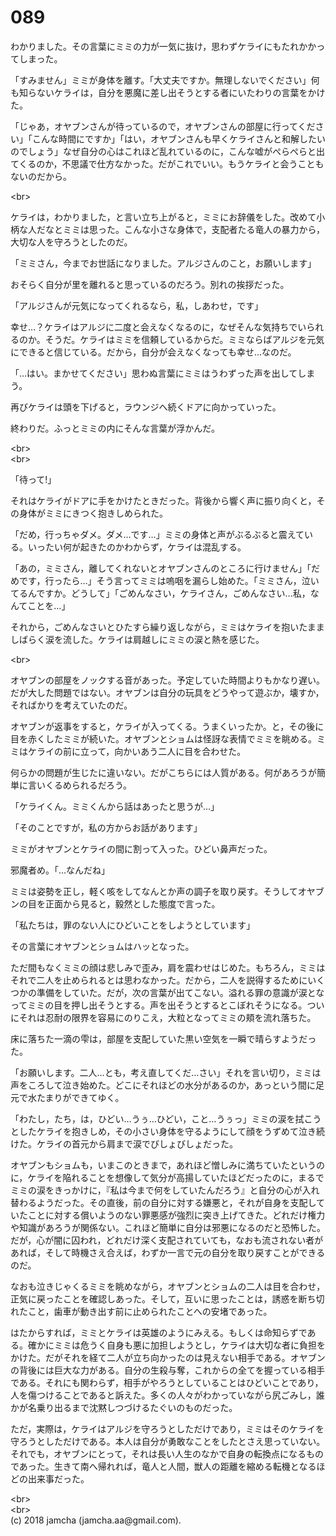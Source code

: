 #+OPTIONS: toc:nil
#+OPTIONS: \n:t

* 089

  わかりました。その言葉にミミの力が一気に抜け，思わずケライにもたれかかってしまった。

  「すみません」ミミが身体を離す。「大丈夫ですか。無理しないでください」何も知らないケライは，自分を悪魔に差し出そうとする者にいたわりの言葉をかけた。

  「じゃあ，オヤブンさんが待っているので，オヤブンさんの部屋に行ってください」「こんな時間にですか」「はい，オヤブンさんも早くケライさんと和解したいのでしょう」なぜ自分の心はこれほど乱れているのに，こんな嘘がぺらぺらと出てくるのか，不思議で仕方なかった。だがこれでいい。もうケライと会うこともないのだから。

  <br>

  ケライは，わかりました，と言い立ち上がると，ミミにお辞儀をした。改めて小柄な人だなとミミは思った。こんな小さな身体で，支配者たる竜人の暴力から，大切な人を守ろうとしたのだ。

  「ミミさん，今までお世話になりました。アルジさんのこと，お願いします」

  おそらく自分が里を離れると思っているのだろう。別れの挨拶だった。

  「アルジさんが元気になってくれるなら，私，しあわせ，です」

  幸せ…？ケライはアルジに二度と会えなくなるのに，なぜそんな気持ちでいられるのか。そうだ。ケライはミミを信頼しているからだ。ミミならばアルジを元気にできると信じている。だから，自分が会えなくなっても幸せ…なのだ。

  「…はい。まかせてください」思わぬ言葉にミミはうわずった声を出してしまう。

  再びケライは頭を下げると，ラウンジへ続くドアに向かっていった。

  終わりだ。ふっとミミの内にそんな言葉が浮かんだ。

  <br>
  <br>

  「待って!」

  それはケライがドアに手をかけたときだった。背後から響く声に振り向くと，その身体がミミにきつく抱きしめられた。

  「だめ，行っちゃダメ。ダメ…です…」ミミの身体と声がぶるぶると震えている。いったい何が起きたのかわからず，ケライは混乱する。

  「あの，ミミさん，離してくれないとオヤブンさんのところに行けません」「だめです，行ったら…」そう言ってミミは嗚咽を漏らし始めた。「ミミさん，泣いてるんですか。どうして」「ごめんなさい，ケライさん，ごめんなさい…私，なんてことを…」

  それから，ごめんなさいとひたすら繰り返しながら，ミミはケライを抱いたまましばらく涙を流した。ケライは肩越しにミミの涙と熱を感じた。

  <br>

  オヤブンの部屋をノックする音があった。予定していた時間よりもかなり遅い。だが大した問題ではない。オヤブンは自分の玩具をどうやって遊ぶか，壊すか，そればかりを考えていたのだ。

  オヤブンが返事をすると，ケライが入ってくる。うまくいったか。と，その後に目を赤くしたミミが続いた。オヤブンとショムは怪訝な表情でミミを眺める。ミミはケライの前に立って，向かいあう二人に目を合わせた。

  何らかの問題が生じたに違いない。だがこちらには人質がある。何があろうが簡単に言いくるめられるだろう。

  「ケライくん。ミミくんから話はあったと思うが…」

  「そのことですが，私の方からお話があります」

  ミミがオヤブンとケライの間に割って入った。ひどい鼻声だった。

  邪魔者め。「…なんだね」

  ミミは姿勢を正し，軽く咳をしてなんとか声の調子を取り戻す。そうしてオヤブンの目を正面から見ると，毅然とした態度で言った。

  「私たちは，罪のない人にひどいことをしようとしています」

  その言葉にオヤブンとショムはハッとなった。

  ただ間もなくミミの顔は悲しみで歪み，肩を震わせはじめた。もちろん，ミミはそれで二人を止められるとは思わなかった。だから，二人を説得するためにいくつかの準備をしていた。だが，次の言葉が出てこない。溢れる罪の意識が涙となってミミの目を押し出そうとする。声を出そうとするとこぼれそうになる。ついにそれは忍耐の限界を容易にのりこえ，大粒となってミミの頬を流れ落ちた。

  床に落ちた一滴の雫は，部屋を支配していた黒い空気を一瞬で晴らすようだった。

  「お願いします。二人…とも，考え直してくだ…さい」それを言い切り，ミミは声をころして泣き始めた。どこにそれほどの水分があるのか，あっという間に足元で水たまりができてゆく。

  「わたし，たち，は，ひどい…うぅ…ひどい，こと…うぅっ」ミミの涙を拭こうとしたケライを抱きしめ，その小さい身体を守るようにして顔をうずめて泣き続けた。ケライの首元から肩まで涙でびしょびしょだった。

  オヤブンもショムも，いまこのときまで，あれほど憎しみに満ちていたというのに，ケライを陥れることを想像して気分が高揚していたほどだったのに，まるでミミの涙をきっかけに，『私は今まで何をしていたんだろう』と自分の心が入れ替わるようだった。その直後，前の自分に対する嫌悪と，それが自身を支配していたことに対する償いようのない罪悪感が強烈に突き上げてきた。どれだけ権力や知識があろうが関係ない。これほど簡単に自分は邪悪になるのだと恐怖した。だが，心が闇に囚われ，どれだけ深く支配されていても，なおも流されない者があれば，そして時機さえ合えば，わずか一言で元の自分を取り戻すことができるのだ。

  なおも泣きじゃくるミミを眺めながら，オヤブンとショムの二人は目を合わせ，正気に戻ったことを確認しあった。そして，互いに思ったことは，誘惑を断ち切れたこと，歯車が動き出す前に止められたことへの安堵であった。

  はたからすれば，ミミとケライは英雄のようにみえる。もしくは命知らずである。確かにミミは危うく自身も悪に加担しようとし，ケライは大切な者に負担をかけた。だがそれを経て二人が立ち向かったのは見えない相手である。オヤブンの背後には巨大な力がある。自分の生殺与奪，これからの全てを握っている相手である。それにも関わらず，相手がやろうとしていることはひどいことであり，人を傷つけることであると訴えた。多くの人々がわかっていながら尻ごみし，誰かが名乗り出るまで沈黙しつづけるたぐいのものだった。

  ただ，実際は，ケライはアルジを守ろうとしただけであり，ミミはそのケライを守ろうとしただけである。本人は自分が勇敢なことをしたとさえ思っていない。それでも，オヤブンにとって，それは長い人生のなかで自身の転換点になるものであった。生きて南へ帰れれば，竜人と人間，獣人の距離を縮める転機となるほどの出来事だった。

  <br>
  <br>
  (c) 2018 jamcha (jamcha.aa@gmail.com).

  [[http://creativecommons.org/licenses/by-nc-sa/4.0/deed][file:http://i.creativecommons.org/l/by-nc-sa/4.0/88x31.png]]
